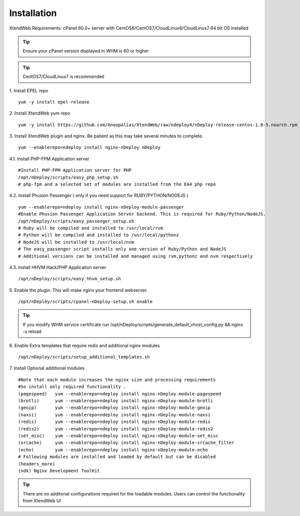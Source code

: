 Installation
============
XtendWeb Requirements: cPanel 60.0+ server with CentOS6/CentOS7/CloudLinux6/CloudLinux7 64 bit OS installed

.. tip:: Ensure your cPanel version displayed in WHM is 60 or higher

.. tip:: CentOS7/CloudLinux7 is recommended

1. Install EPEL repo
::

  yum -y install epel-release

2. Install XtendWeb yum repo
::

  yum -y install https://github.com/AnoopAlias/XtendWeb/raw/ndeploy4/nDeploy-release-centos-1.0-5.noarch.rpm


3. Install XtendWeb plugin and nginx. Be patient as this may take several minutes to complete.
::

  yum --enablerepo=ndeploy install nginx-nDeploy nDeploy


4.1. Install PHP-FPM Application server
::

  #Install PHP-FPM Application server for PHP
  /opt/nDeploy/scripts/easy_php_setup.sh
  # php-fpm and a selected set of modules are installed from the EA4 php repo

4.2. Install Phusion Passenger ( only if you need support for RUBY/PYTHON/NODEJS )
::

  yum --enablerepo=ndeploy install nginx-nDeploy-module-passenger
  #Enable Phusion Passenger Application Server backend. This is required for Ruby/Python/NodeJS.
  /opt/nDeploy/scripts/easy_passenger_setup.sh
  # Ruby will be compiled and installed to /usr/local/rvm
  # Python will be compiled and installed to /usr/local/pythonz
  # NodeJS will be installed to /usr/local/nvm
  # The easy_passenger script installs only one version of Ruby/Python and NodeJS
  # Additional versions can be installed and managed using rvm,pythonz and nvm respectively

4.3. Install HHVM Hack/PHP Application server
::

  /opt/nDeploy/scripts/easy_hhvm_setup.sh


5. Enable the plugin. This will make nginx your frontend webserver.
::

  /opt/nDeploy/scripts/cpanel-nDeploy-setup.sh enable


.. tip:: If you modify WHM service certificate run /opt/nDeploy/scripts/generate_default_vhost_config.py && nginx -s reload

6. Enable Extra templates that require redis and additional nginx modules
::

  /opt/nDeploy/scripts/setup_additional_templates.sh


7. Install Optional additional modules
::

  #Note that each module increases the nginx size and processing requirements
  #So install only required functionality .
  (pagespeed)   yum --enablerepo=ndeploy install nginx-nDeploy-module-pagespeed
  (brotli)      yum --enablerepo=ndeploy install nginx-nDeploy-module-brotli
  (geoip)       yum --enablerepo=ndeploy install nginx-nDeploy-module-geoip
  (naxsi)       yum --enablerepo=ndeploy install nginx-nDeploy-module-naxsi
  (redis)       yum --enablerepo=ndeploy install nginx-nDeploy-module-redis
  (redis2)      yum --enablerepo=ndeploy install nginx-nDeploy-module-redis2
  (set_misc)    yum --enablerepo=ndeploy install nginx-nDeploy-module-set_misc
  (srcache)     yum --enablerepo=ndeploy install nginx-nDeploy-module-srcache_filter
  (echo)        yum --enablerepo=ndeploy install nginx-nDeploy-module-echo
  # Following modules are installed and loaded by default but can be disabled
  (headers_more)
  (ndk) Nginx Development ToolKit

.. tip:: There are no additonal configurations required for the loadable modules. Users can control the functionality from XtendWeb UI


.. disqus::
